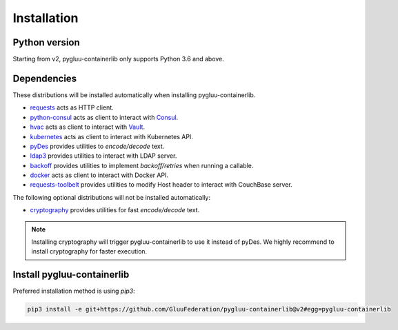 Installation
~~~~~~~~~~~~

Python version
==============

Starting from v2, pygluu-containerlib only supports Python 3.6 and above.

Dependencies
============

These distributions will be installed automatically when installing pygluu-containerlib.

- `requests <https://requests.readthedocs.io/>`_ acts as HTTP client.
- `python-consul <https://python-consul.readthedocs.io/>`_ acts as client to interact with `Consul <https://www.consul.io/>`_.
- `hvac <https://python-hvac.org/>`_ acts as client to interact with `Vault <https://www.vaultproject.io/>`_.
- `kubernetes <https://github.com/kubernetes-client/python>`_ acts as client to interact with Kubernetes API.
- `pyDes <https://github.com/twhiteman/pyDes>`_ provides utilities to *encode/decode* text.
- `ldap3 <https://ldap3.readthedocs.io>`_ provides utilities to interact with LDAP server.
- `backoff <https://github.com/trendmicro/backoff-python>`_ provides utilities to implement *backoff/retries* when running a callable.
- `docker <https://docker-py.readthedocs.io>`_ acts as client to interact with Docker API.
- `requests-toolbelt <https://toolbelt.readthedocs.io/en/latest/>`_ provides utilities to modify Host header to interact with CouchBase server.

The following optional distributions will not be installed automatically:

- `cryptography <https://cryptography.io/en/latest/>`_ provides utilities for fast *encode/decode* text.

.. note::
    Installing cryptography will trigger pygluu-containerlib to use it instead of pyDes. We highly recommend to install cryptography for faster execution.

Install pygluu-containerlib
===========================

Preferred installation method is using `pip3`:

.. code-block:: sh

    pip3 install -e git+https://github.com/GluuFederation/pygluu-containerlib@v2#egg=pygluu-containerlib
